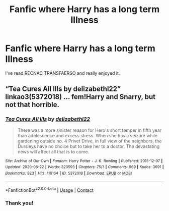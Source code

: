 #+TITLE: Fanfic where Harry has a long term Illness

* Fanfic where Harry has a long term Illness
:PROPERTIES:
:Author: Previous-Knowledge95
:Score: 4
:DateUnix: 1605500313.0
:DateShort: 2020-Nov-16
:FlairText: Recommendation
:END:
I've read RECNAC TRANSFAERSO and really enjoyed it.


** “Tea Cures All Ills by delizabethl22” linkao3(5372018) ... fem!Harry and Snarry, but not that horrible.
:PROPERTIES:
:Author: ceplma
:Score: 1
:DateUnix: 1605509290.0
:DateShort: 2020-Nov-16
:END:

*** [[https://archiveofourown.org/works/5372018][*/Tea Cures All Ills/*]] by [[https://www.archiveofourown.org/users/delizabethl22/pseuds/delizabethl22][/delizabethl22/]]

#+begin_quote
  There was a more sinister reason for Hero's short temper in fifth year than adolescence and excess stress. When she has a seizure while gardening outside no. 4 Privet Drive, in full view of the neighbors, the Dursleys have no choice but to take her to a doctor. The devastating news will affect all that is to come.
#+end_quote

^{/Site/:} ^{Archive} ^{of} ^{Our} ^{Own} ^{*|*} ^{/Fandom/:} ^{Harry} ^{Potter} ^{-} ^{J.} ^{K.} ^{Rowling} ^{*|*} ^{/Published/:} ^{2015-12-07} ^{*|*} ^{/Updated/:} ^{2020-06-22} ^{*|*} ^{/Words/:} ^{323593} ^{*|*} ^{/Chapters/:} ^{75/?} ^{*|*} ^{/Comments/:} ^{969} ^{*|*} ^{/Kudos/:} ^{3691} ^{*|*} ^{/Bookmarks/:} ^{823} ^{*|*} ^{/Hits/:} ^{110164} ^{*|*} ^{/ID/:} ^{5372018} ^{*|*} ^{/Download/:} ^{[[https://archiveofourown.org/downloads/5372018/Tea%20Cures%20All%20Ills.epub?updated_at=1592812256][EPUB]]} ^{or} ^{[[https://archiveofourown.org/downloads/5372018/Tea%20Cures%20All%20Ills.mobi?updated_at=1592812256][MOBI]]}

--------------

*FanfictionBot*^{2.0.0-beta} | [[https://github.com/FanfictionBot/reddit-ffn-bot/wiki/Usage][Usage]] | [[https://www.reddit.com/message/compose?to=tusing][Contact]]
:PROPERTIES:
:Author: FanfictionBot
:Score: 1
:DateUnix: 1605509305.0
:DateShort: 2020-Nov-16
:END:


*** Thank you!
:PROPERTIES:
:Author: Previous-Knowledge95
:Score: 1
:DateUnix: 1605583071.0
:DateShort: 2020-Nov-17
:END:
